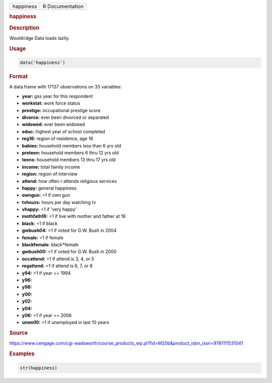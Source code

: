 .. container::

   .. container::

      ========= ===============
      happiness R Documentation
      ========= ===============

      .. rubric:: happiness
         :name: happiness

      .. rubric:: Description
         :name: description

      Wooldridge Data loads lazily.

      .. rubric:: Usage
         :name: usage

      .. code:: R

         data('happiness')

      .. rubric:: Format
         :name: format

      A data.frame with 17137 observations on 33 variables:

      -  **year:** gss year for this respondent

      -  **workstat:** work force status

      -  **prestige:** occupational prestige score

      -  **divorce:** ever been divorced or separated

      -  **widowed:** ever been widowed

      -  **educ:** highest year of school completed

      -  **reg16:** region of residence, age 16

      -  **babies:** household members less than 6 yrs old

      -  **preteen:** household members 6 thru 12 yrs old

      -  **teens:** household members 13 thru 17 yrs old

      -  **income:** total family income

      -  **region:** region of interview

      -  **attend:** how often r attends religious services

      -  **happy:** general happiness

      -  **owngun:** =1 if own gun

      -  **tvhours:** hours per day watching tv

      -  **vhappy:** =1 if 'very happy'

      -  **mothfath16:** =1 if live with mother and father at 16

      -  **black:** =1 if black

      -  **gwbush04:** =1 if voted for G.W. Bush in 2004

      -  **female:** =1 if female

      -  **blackfemale:** black*female

      -  **gwbush00:** =1 if voted for G.W. Bush in 2000

      -  **occattend:** =1 if attend is 3, 4, or 5

      -  **regattend:** =1 if attend is 6, 7, or 8

      -  **y94:** =1 if year == 1994

      -  **y96:**

      -  **y98:**

      -  **y00:**

      -  **y02:**

      -  **y04:**

      -  **y06:** =1 if year == 2006

      -  **unem10:** =1 if unemployed in last 10 years

      .. rubric:: Source
         :name: source

      https://www.cengage.com/cgi-wadsworth/course_products_wp.pl?fid=M20b&product_isbn_issn=9781111531041

      .. rubric:: Examples
         :name: examples

      .. code:: R

          str(happiness)
